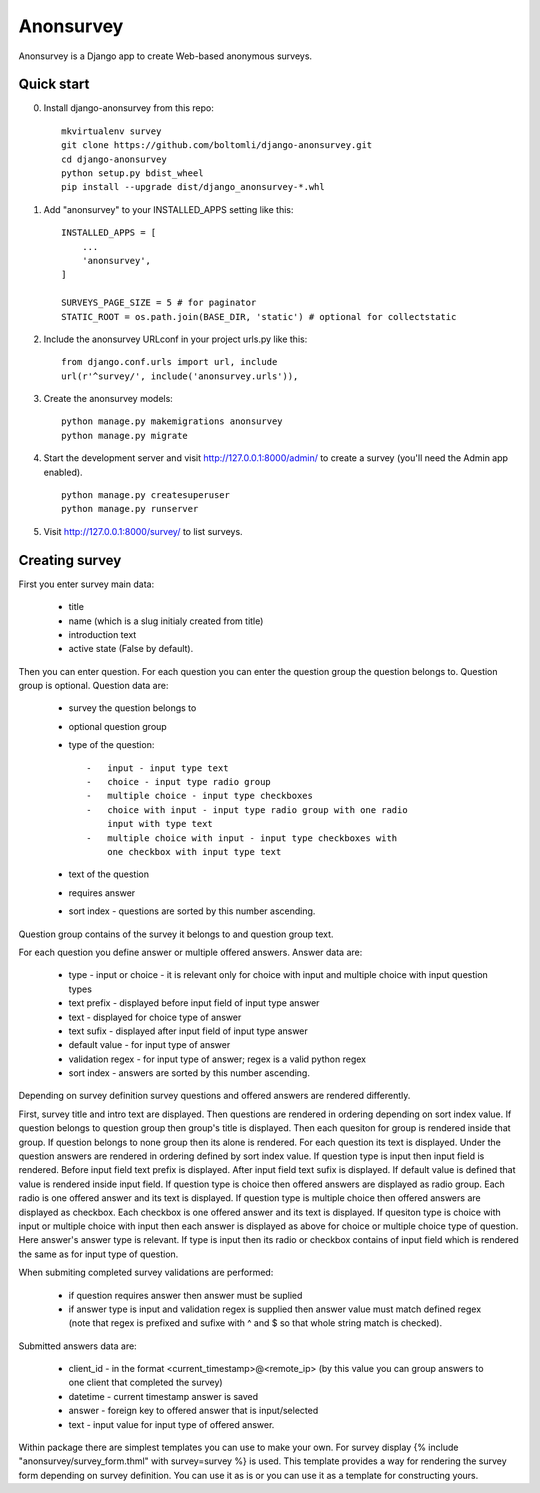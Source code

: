 Anonsurvey
==========

Anonsurvey is a Django app to create Web-based anonymous surveys.

Quick start
-----------

0. Install django-anonsurvey from this repo:

   ::

       mkvirtualenv survey
       git clone https://github.com/boltomli/django-anonsurvey.git
       cd django-anonsurvey
       python setup.py bdist_wheel
       pip install --upgrade dist/django_anonsurvey-*.whl

1. Add "anonsurvey" to your INSTALLED\_APPS setting like this:

   ::

       INSTALLED_APPS = [
           ...
           'anonsurvey',
       ]

       SURVEYS_PAGE_SIZE = 5 # for paginator
       STATIC_ROOT = os.path.join(BASE_DIR, 'static') # optional for collectstatic

2. Include the anonsurvey URLconf in your project urls.py like this:

   ::

       from django.conf.urls import url, include
       url(r'^survey/', include('anonsurvey.urls')),

3. Create the anonsurvey models:

   ::

       python manage.py makemigrations anonsurvey
       python manage.py migrate

4. Start the development server and visit http://127.0.0.1:8000/admin/
   to create a survey (you'll need the Admin app enabled).

   ::

       python manage.py createsuperuser
       python manage.py runserver

5. Visit http://127.0.0.1:8000/survey/ to list surveys.

Creating survey
---------------

First you enter survey main data:

    -  title
    -  name (which is a slug initialy created from title)
    -  introduction text
    -  active state (False by default).

Then you can enter question. For each question you can enter the
question group the question belongs to. Question group is optional.
Question data are:

    -  survey the question belongs to
    -  optional question group
    -  type of the question:

       ::

           -   input - input type text
           -   choice - input type radio group
           -   multiple choice - input type checkboxes
           -   choice with input - input type radio group with one radio
               input with type text
           -   multiple choice with input - input type checkboxes with
               one checkbox with input type text

    -  text of the question
    -  requires answer
    -  sort index - questions are sorted by this number ascending.

Question group contains of the survey it belongs to and question group
text.

For each question you define answer or multiple offered answers. Answer
data are:

    -  type - input or choice - it is relevant only for choice with
       input and multiple choice with input question types
    -  text prefix - displayed before input field of input type answer
    -  text - displayed for choice type of answer
    -  text sufix - displayed after input field of input type answer
    -  default value - for input type of answer
    -  validation regex - for input type of answer; regex is a valid
       python regex
    -  sort index - answers are sorted by this number ascending.

Depending on survey definition survey questions and offered answers are
rendered differently.

First, survey title and intro text are displayed. Then questions are
rendered in ordering depending on sort index value. If question belongs
to question group then group's title is displayed. Then each quesiton
for group is rendered inside that group. If question belongs to none
group then its alone is rendered. For each question its text is
displayed. Under the question answers are rendered in ordering defined
by sort index value. If question type is input then input field is
rendered. Before input field text prefix is displayed. After input field
text sufix is displayed. If default value is defined that value is
rendered inside input field. If question type is choice then offered
answers are displayed as radio group. Each radio is one offered answer
and its text is displayed. If question type is multiple choice then
offered answers are displayed as checkbox. Each checkbox is one offered
answer and its text is displayed. If quesiton type is choice with input
or multiple choice with input then each answer is displayed as above for
choice or multiple choice type of question. Here answer's answer type is
relevant. If type is input then its radio or checkbox contains of input
field which is rendered the same as for input type of question.

When submiting completed survey validations are performed:

    -  if question requires answer then answer must be suplied
    -  if answer type is input and validation regex is supplied then
       answer value must match defined regex (note that regex is
       prefixed and sufixe with ^ and $ so that whole string match is
       checked).

Submitted answers data are:

    -  client\_id - in the format <current\_timestamp>@<remote\_ip> (by
       this value you can group answers to one client that completed the
       survey)
    -  datetime - current timestamp answer is saved
    -  answer - foreign key to offered answer that is input/selected
    -  text - input value for input type of offered answer.

Within package there are simplest templates you can use to make your
own. For survey display {% include "anonsurvey/survey\_form.thml" with
survey=survey %} is used. This template provides a way for rendering the
survey form depending on survey definition. You can use it as is or you
can use it as a template for constructing yours.
